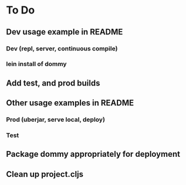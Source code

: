 * To Do
** Dev usage example in README
*** Dev (repl, server, continuous compile)
*** lein install of dommy
** Add test, and prod builds
** Other usage examples in README
*** Prod (uberjar, serve local, deploy)
*** Test
** Package dommy appropriately for deployment
** Clean up project.cljs
